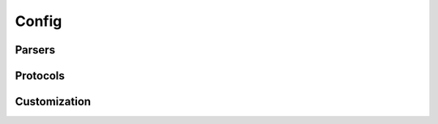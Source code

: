 ************************
Config
************************

Parsers
---------

.. autoapiclass:: heptools.config.ConfigParser
    :members: io
    :special-members: __call__

Protocols
---------

.. autoapidata:: heptools.config.ConfigSource

.. autoapidata:: heptools.config.ExtendMethod

.. autoapiclass:: heptools.config.TagParser
    :special-members: __call__

Customization
-------------

.. autoapiclass:: heptools.config.FileLoader
    :members: